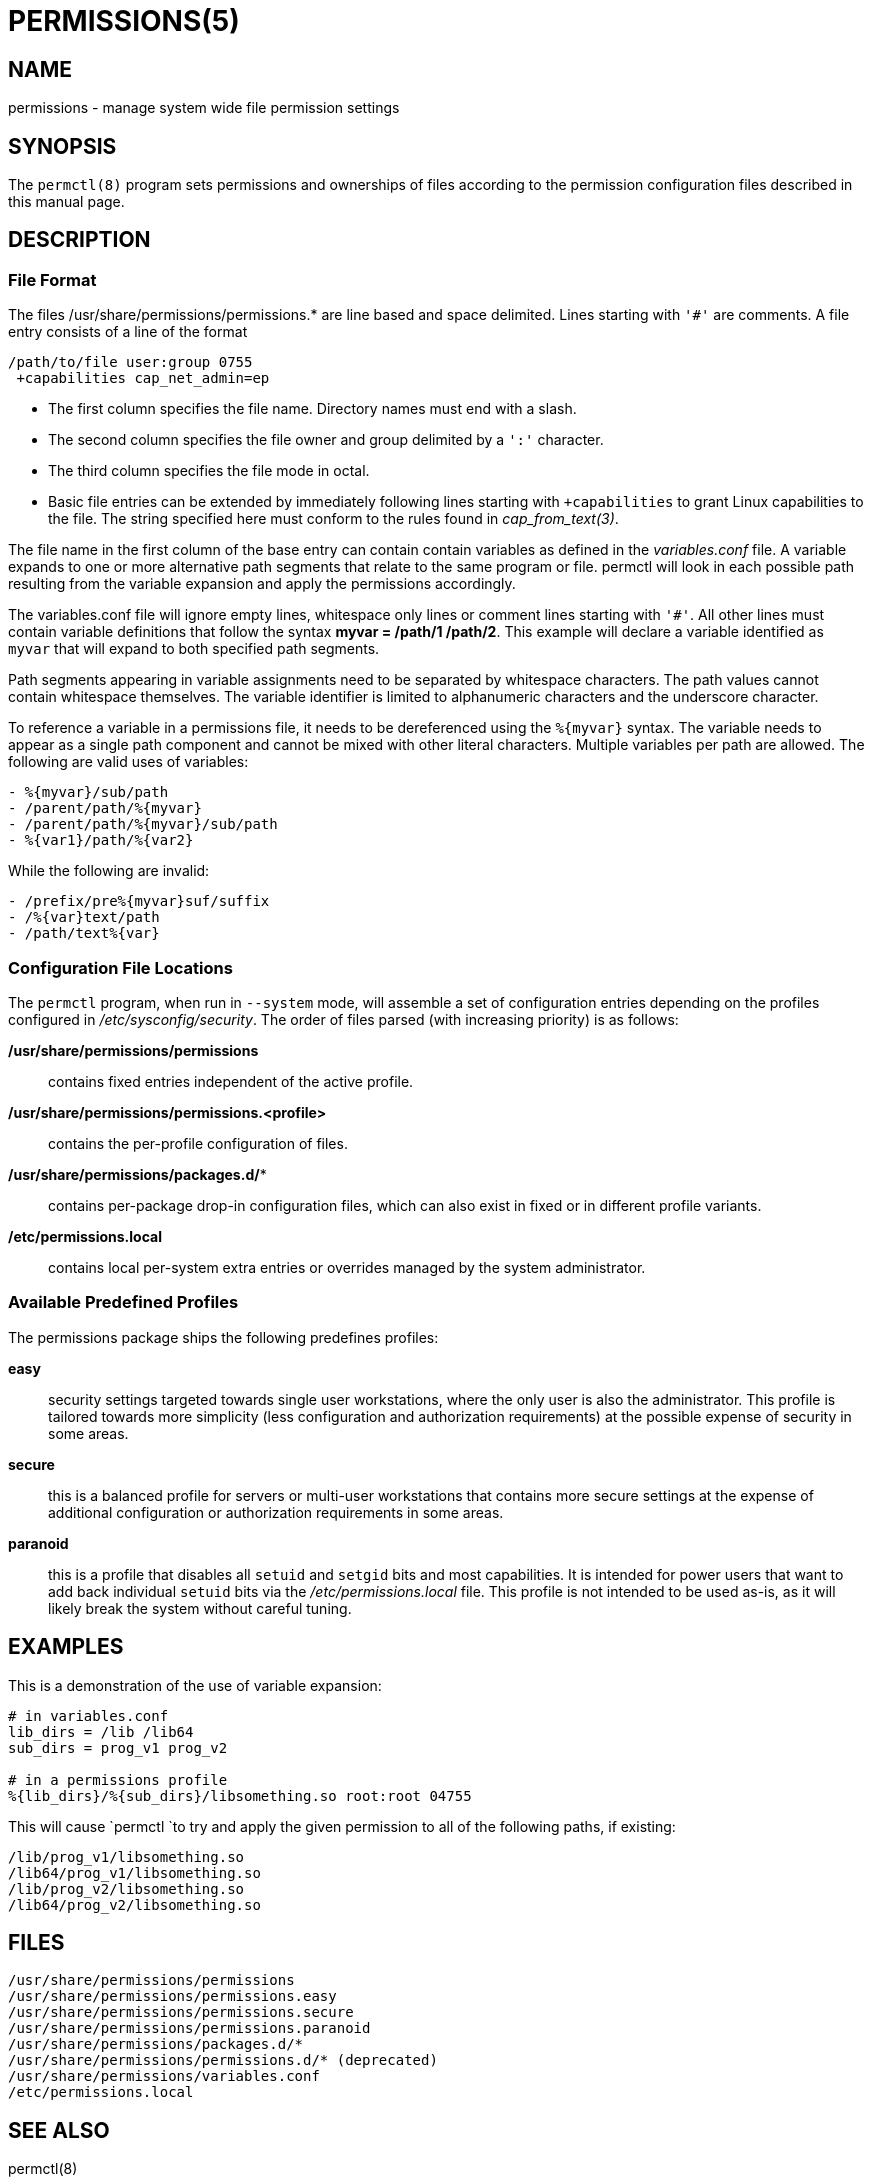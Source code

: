 PERMISSIONS(5)
==============

NAME
----
permissions - manage system wide file permission settings

SYNOPSIS
--------
The `permctl(8)` program sets permissions and ownerships of files according to
the permission configuration files described in this manual page.

DESCRIPTION
-----------

=== File Format

The files /usr/share/permissions/permissions.* are line based and space
delimited. Lines starting with `'#'` are comments. A file entry consists of a
line of the format

----
/path/to/file user:group 0755
 +capabilities cap_net_admin=ep
----

- The first column specifies the file name. Directory names must end with a slash.
- The second column specifies the file owner and group delimited by a `':'` character.
- The third column specifies the file mode in octal.
- Basic file entries can be extended by immediately following lines starting
  with `+capabilities` to grant Linux capabilities to the file. The string
  specified here must conform to the rules found in __cap_from_text(3)__.

The file name in the first column of the base entry can contain contain
variables as defined in the __variables.conf__ file. A variable expands to one
or more alternative path segments that relate to the same program or file.
permctl will look in each possible path resulting from the variable expansion
and apply the permissions accordingly.

The variables.conf file will ignore empty lines, whitespace only lines or
comment lines starting with `'#'`. All other lines must contain variable
definitions that follow the syntax **myvar = /path/1 /path/2**. This
example will declare a variable identified as `myvar` that will expand to
both specified path segments.

Path segments appearing in variable assignments need to be separated by
whitespace characters. The path values cannot contain whitespace themselves.
The variable identifier is limited to alphanumeric characters and the
underscore character.

To reference a variable in a permissions file, it needs to be dereferenced
using the `%{myvar}` syntax. The variable needs to appear as a single path
component and cannot be mixed with other literal characters. Multiple
variables per path are allowed. The following are valid uses of variables:

----
- %{myvar}/sub/path
- /parent/path/%{myvar}
- /parent/path/%{myvar}/sub/path
- %{var1}/path/%{var2}
----

While the following are invalid:

----
- /prefix/pre%{myvar}suf/suffix
- /%{var}text/path
- /path/text%{var}
----

=== Configuration File Locations

The `permctl` program, when run in `--system` mode, will assemble a set of
configuration entries depending on the profiles configured in
__/etc/sysconfig/security__. The order of files parsed (with increasing
priority) is as follows:

*/usr/share/permissions/permissions*:: contains fixed entries independent of the active profile.
*/usr/share/permissions/permissions.<profile>*:: contains the per-profile configuration of files.
*/usr/share/permissions/packages.d/**:: contains per-package drop-in configuration files, which can also exist in fixed or in different profile variants.
*/etc/permissions.local*:: contains local per-system extra entries or overrides managed by the system administrator.

=== Available Predefined Profiles

The permissions package ships the following predefines profiles:

*easy*:: security settings targeted towards single user workstations, where
  the only user is also the administrator. This profile is tailored towards more
  simplicity (less configuration and authorization requirements) at the possible
  expense of security in some areas.
*secure*:: this is a balanced profile for servers or multi-user workstations
  that contains more secure settings at the expense of additional
  configuration or authorization requirements in some areas.
*paranoid*:: this is a profile that disables all `setuid` and `setgid` bits and
  most capabilities. It is intended for power users that want to add back
  individual `setuid` bits via the __/etc/permissions.local__ file. This
  profile is not intended to be used as-is, as it will likely break the system
  without careful tuning.

EXAMPLES
--------

This is a demonstration of the use of variable expansion:

----
# in variables.conf
lib_dirs = /lib /lib64
sub_dirs = prog_v1 prog_v2

# in a permissions profile
%{lib_dirs}/%{sub_dirs}/libsomething.so root:root 04755
----

This will cause `permctl `to try and apply the given permission to all of the
following paths, if existing:

 /lib/prog_v1/libsomething.so
 /lib64/prog_v1/libsomething.so
 /lib/prog_v2/libsomething.so
 /lib64/prog_v2/libsomething.so

FILES
-----

 /usr/share/permissions/permissions
 /usr/share/permissions/permissions.easy
 /usr/share/permissions/permissions.secure
 /usr/share/permissions/permissions.paranoid
 /usr/share/permissions/packages.d/*
 /usr/share/permissions/permissions.d/* (deprecated)
 /usr/share/permissions/variables.conf
 /etc/permissions.local

SEE ALSO
--------

permctl(8)

AUTHORS
-------

Written by Ludwig Nussel.

REPORTING BUGS
--------------

Report bugs to https://bugzilla.suse.com/ or to https://github.com/openSUSE/permissions/.
